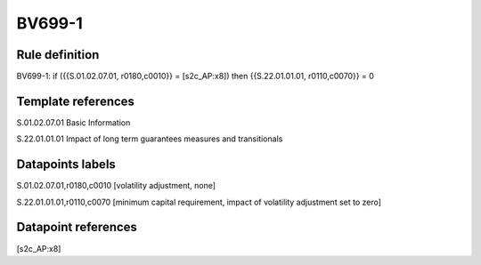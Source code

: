 =======
BV699-1
=======

Rule definition
---------------

BV699-1: if ({{S.01.02.07.01, r0180,c0010}} = [s2c_AP:x8]) then {{S.22.01.01.01, r0110,c0070}} = 0


Template references
-------------------

S.01.02.07.01 Basic Information

S.22.01.01.01 Impact of long term guarantees measures and transitionals


Datapoints labels
-----------------

S.01.02.07.01,r0180,c0010 [volatility adjustment, none]

S.22.01.01.01,r0110,c0070 [minimum capital requirement, impact of volatility adjustment set to zero]



Datapoint references
--------------------

[s2c_AP:x8]